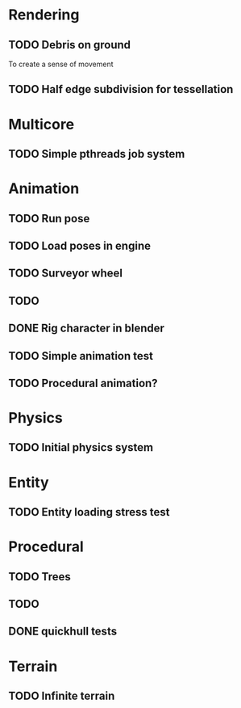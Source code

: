 
* Rendering

** TODO Debris on ground

To create a sense of movement

** TODO Half edge subdivision for tessellation

* Multicore

** TODO Simple pthreads job system

* Animation

** TODO Run pose
** TODO Load poses in engine
** TODO Surveyor wheel
** TODO 
** DONE Rig character in blender
CLOSED: [2019-04-12 Fri 13:12]

** TODO Simple animation test
** TODO Procedural animation?

* Physics

** TODO Initial physics system

* Entity

** TODO Entity loading stress test

* Procedural

** TODO Trees
** TODO 

** DONE quickhull tests
CLOSED: [2019-04-12 Fri 09:37]

* Terrain

** TODO Infinite terrain

